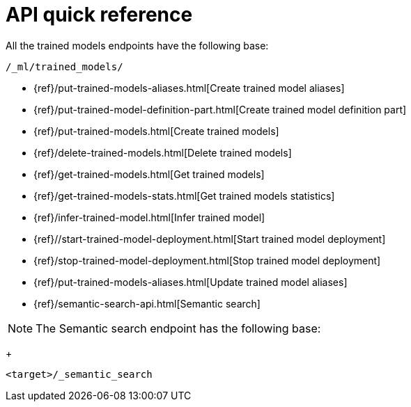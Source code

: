 [[ml-nlp-apis]]
= API quick reference

All the trained models endpoints have the following base:

[source,js]
----
/_ml/trained_models/
----
// NOTCONSOLE

// CREATE
* {ref}/put-trained-models-aliases.html[Create trained model aliases]
* {ref}/put-trained-model-definition-part.html[Create trained model definition part]
* {ref}/put-trained-models.html[Create trained models]
// DELETE
* {ref}/delete-trained-models.html[Delete trained models]
// GET
* {ref}/get-trained-models.html[Get trained models]
* {ref}/get-trained-models-stats.html[Get trained models statistics]
// INFER
* {ref}/infer-trained-model.html[Infer trained model]
// START
* {ref}//start-trained-model-deployment.html[Start trained model deployment]
// STOP
* {ref}/stop-trained-model-deployment.html[Stop trained model deployment]
// UPDATE
* {ref}/put-trained-models-aliases.html[Update trained model aliases]


// SEMANTIC SEARCH
* {ref}/semantic-search-api.html[Semantic search]

NOTE: The Semantic search endpoint has the following base:
+
--
[source,js]
----
<target>/_semantic_search
----
// NOTCONSOLE
--
